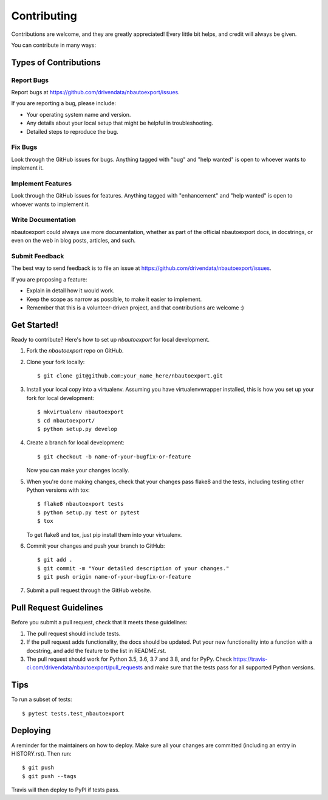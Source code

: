 .. highlight:: shell

============
Contributing
============

Contributions are welcome, and they are greatly appreciated! Every little bit
helps, and credit will always be given.

You can contribute in many ways:

Types of Contributions
----------------------

Report Bugs
~~~~~~~~~~~

Report bugs at https://github.com/drivendata/nbautoexport/issues.

If you are reporting a bug, please include:

* Your operating system name and version.
* Any details about your local setup that might be helpful in troubleshooting.
* Detailed steps to reproduce the bug.

Fix Bugs
~~~~~~~~

Look through the GitHub issues for bugs. Anything tagged with "bug" and "help
wanted" is open to whoever wants to implement it.

Implement Features
~~~~~~~~~~~~~~~~~~

Look through the GitHub issues for features. Anything tagged with "enhancement"
and "help wanted" is open to whoever wants to implement it.

Write Documentation
~~~~~~~~~~~~~~~~~~~

nbautoexport could always use more documentation, whether as part of the
official nbautoexport docs, in docstrings, or even on the web in blog posts,
articles, and such.

Submit Feedback
~~~~~~~~~~~~~~~

The best way to send feedback is to file an issue at https://github.com/drivendata/nbautoexport/issues.

If you are proposing a feature:

* Explain in detail how it would work.
* Keep the scope as narrow as possible, to make it easier to implement.
* Remember that this is a volunteer-driven project, and that contributions
  are welcome :)

Get Started!
------------

Ready to contribute? Here's how to set up `nbautoexport` for local development.

1. Fork the `nbautoexport` repo on GitHub.
2. Clone your fork locally::

    $ git clone git@github.com:your_name_here/nbautoexport.git

3. Install your local copy into a virtualenv. Assuming you have virtualenvwrapper installed, this is how you set up your fork for local development::

    $ mkvirtualenv nbautoexport
    $ cd nbautoexport/
    $ python setup.py develop

4. Create a branch for local development::

    $ git checkout -b name-of-your-bugfix-or-feature

   Now you can make your changes locally.

5. When you're done making changes, check that your changes pass flake8 and the
   tests, including testing other Python versions with tox::

    $ flake8 nbautoexport tests
    $ python setup.py test or pytest
    $ tox

   To get flake8 and tox, just pip install them into your virtualenv.

6. Commit your changes and push your branch to GitHub::

    $ git add .
    $ git commit -m "Your detailed description of your changes."
    $ git push origin name-of-your-bugfix-or-feature

7. Submit a pull request through the GitHub website.

Pull Request Guidelines
-----------------------

Before you submit a pull request, check that it meets these guidelines:

1. The pull request should include tests.
2. If the pull request adds functionality, the docs should be updated. Put
   your new functionality into a function with a docstring, and add the
   feature to the list in README.rst.
3. The pull request should work for Python 3.5, 3.6, 3.7 and 3.8, and for PyPy. Check
   https://travis-ci.com/drivendata/nbautoexport/pull_requests
   and make sure that the tests pass for all supported Python versions.

Tips
----

To run a subset of tests::

$ pytest tests.test_nbautoexport


Deploying
---------

A reminder for the maintainers on how to deploy.
Make sure all your changes are committed (including an entry in HISTORY.rst).
Then run::

$ git push
$ git push --tags

Travis will then deploy to PyPI if tests pass.
